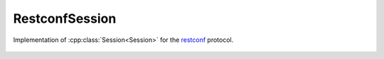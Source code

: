 RestconfSession
===============

.. cpp:namespace:: ydk::path

.. cpp:class:: RestconfSession : public path::Session

Implementation of :cpp:class:`Session<Session>` for the `restconf <https://tools.ietf.org/html/draft-ietf-netconf-restconf-18>`_ protocol.

    .. cpp:function::RestconfSession(\
        path::Repository& repo,\
        const std::string& address,\
        const std::string& username,\
        const std::string& password,\
        int port = 80,\
        EncodingFormat encoding = EncodingFormat::JSON,\
        const std::string & config_url_root = "/data",\
        const std::string & state_url_root = "/data")

        Constructs an instance of the ``RestconfSession`` to connect to a restconf server

        :param repo: Reference to an instance of :cpp:class:`path::Repository<Repository>`
        :param address: IP address of the device supporting a restconf interface
        :param username: Username to log in to the device
        :param password: Password to log in to the device
        :param port: Device port used to access the restconf interface. Default value is 80
        :param encoding: Type of encoding to be used for the payload. Default is :cpp:enumerator:`JSON<EncodingFormat::JSON>`
        :param config_url_root: To provider backwards compatibility with older drafts of restconf RFC, this can be "/config" or "/data" (which is the default)
        :param state_url_root: To provider backwards compatibility with older drafts of restconf RFC, this can be "/operational" or "/data" (which is the default)

    .. cpp:function::RestconfSession(\
        std::shared_ptr<RestconfClient> client,\
        std::shared_ptr<RootSchemaNode> root_schema
        const std::string& edit_method,\
        EncodingFormat encoding = EncodingFormat::JSON,\
        const std::string & config_url_root = "/data",\
        const std::string & state_url_root = "/data")

        Constructs an instance of the ``RestconfSession`` to connect to a restconf server

        :param client: Pointer to a `RestconfClient<ydk::RestconfClient>`.
        :param root_schema: Pointer to a `RootSchemaNode<RootSchemaNode>`.
        :param edit_method: Username to log in to the device.
        :param encoding: Type of encoding to be used for the payload. Default is :cpp:enumerator:`JSON<EncodingFormat::JSON>`,
        :param config_url_root: To provider backwards compatibility with older drafts of restconf RFC, this can be "/config" or "/data" (which is the default)
        :param state_url_root: To provider backwards compatibility with older drafts of restconf RFC, this can be "/operational" or "/data" (which is the default)

    .. cpp:function:: virtual path::RootSchemaNode& get_root_schema() const

        Returns the :cpp:class:`RootSchemaNode<path::RootSchemaNode>` tree supported by this instance of the ``RestconfSession``.

        :return: Reference to the :cpp:class:`RootSchemaNode<path::RootSchemaNode>` or ``nullptr`` if one could not be created.

    .. cpp:function:: virtual std::shared_ptr<DataNode> invoke(path::Rpc& rpc) const

        Invokes or executes the given rpc and returns a :cpp:class:`DataNode<DataNode>` pointer if the Rpc has an output modeled in YANG.

        :param rpc: Reference to the :cpp:class:`Rpc<Rpc>` node.
        :return: Pointer to the :cpp:class:`DataNode<DataNode>` representing the output.

    .. cpp:function:: virtual ~RestconfSession()
